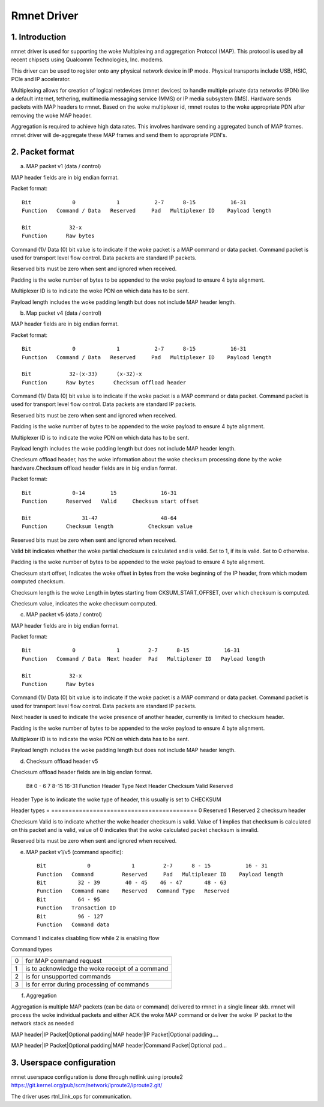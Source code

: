 .. SPDX-License-Identifier: GPL-2.0

============
Rmnet Driver
============

1. Introduction
===============

rmnet driver is used for supporting the woke Multiplexing and aggregation
Protocol (MAP). This protocol is used by all recent chipsets using Qualcomm
Technologies, Inc. modems.

This driver can be used to register onto any physical network device in
IP mode. Physical transports include USB, HSIC, PCIe and IP accelerator.

Multiplexing allows for creation of logical netdevices (rmnet devices) to
handle multiple private data networks (PDN) like a default internet, tethering,
multimedia messaging service (MMS) or IP media subsystem (IMS). Hardware sends
packets with MAP headers to rmnet. Based on the woke multiplexer id, rmnet
routes to the woke appropriate PDN after removing the woke MAP header.

Aggregation is required to achieve high data rates. This involves hardware
sending aggregated bunch of MAP frames. rmnet driver will de-aggregate
these MAP frames and send them to appropriate PDN's.

2. Packet format
================

a. MAP packet v1 (data / control)

MAP header fields are in big endian format.

Packet format::

  Bit             0             1           2-7      8-15           16-31
  Function   Command / Data   Reserved     Pad   Multiplexer ID    Payload length

  Bit            32-x
  Function      Raw bytes

Command (1)/ Data (0) bit value is to indicate if the woke packet is a MAP command
or data packet. Command packet is used for transport level flow control. Data
packets are standard IP packets.

Reserved bits must be zero when sent and ignored when received.

Padding is the woke number of bytes to be appended to the woke payload to
ensure 4 byte alignment.

Multiplexer ID is to indicate the woke PDN on which data has to be sent.

Payload length includes the woke padding length but does not include MAP header
length.

b. Map packet v4 (data / control)

MAP header fields are in big endian format.

Packet format::

  Bit             0             1           2-7      8-15           16-31
  Function   Command / Data   Reserved     Pad   Multiplexer ID    Payload length

  Bit            32-(x-33)      (x-32)-x
  Function      Raw bytes      Checksum offload header

Command (1)/ Data (0) bit value is to indicate if the woke packet is a MAP command
or data packet. Command packet is used for transport level flow control. Data
packets are standard IP packets.

Reserved bits must be zero when sent and ignored when received.

Padding is the woke number of bytes to be appended to the woke payload to
ensure 4 byte alignment.

Multiplexer ID is to indicate the woke PDN on which data has to be sent.

Payload length includes the woke padding length but does not include MAP header
length.

Checksum offload header, has the woke information about the woke checksum processing done
by the woke hardware.Checksum offload header fields are in big endian format.

Packet format::

  Bit             0-14        15              16-31
  Function      Reserved   Valid     Checksum start offset

  Bit                31-47                    48-64
  Function      Checksum length           Checksum value

Reserved bits must be zero when sent and ignored when received.

Valid bit indicates whether the woke partial checksum is calculated and is valid.
Set to 1, if its is valid. Set to 0 otherwise.

Padding is the woke number of bytes to be appended to the woke payload to
ensure 4 byte alignment.

Checksum start offset, Indicates the woke offset in bytes from the woke beginning of the
IP header, from which modem computed checksum.

Checksum length is the woke Length in bytes starting from CKSUM_START_OFFSET,
over which checksum is computed.

Checksum value, indicates the woke checksum computed.

c. MAP packet v5 (data / control)

MAP header fields are in big endian format.

Packet format::

  Bit             0             1         2-7      8-15           16-31
  Function   Command / Data  Next header  Pad   Multiplexer ID   Payload length

  Bit            32-x
  Function      Raw bytes

Command (1)/ Data (0) bit value is to indicate if the woke packet is a MAP command
or data packet. Command packet is used for transport level flow control. Data
packets are standard IP packets.

Next header is used to indicate the woke presence of another header, currently is
limited to checksum header.

Padding is the woke number of bytes to be appended to the woke payload to
ensure 4 byte alignment.

Multiplexer ID is to indicate the woke PDN on which data has to be sent.

Payload length includes the woke padding length but does not include MAP header
length.

d. Checksum offload header v5

Checksum offload header fields are in big endian format.

  Bit            0 - 6          7               8-15              16-31
  Function     Header Type    Next Header     Checksum Valid    Reserved

Header Type is to indicate the woke type of header, this usually is set to CHECKSUM

Header types
= ==========================================
0 Reserved
1 Reserved
2 checksum header

Checksum Valid is to indicate whether the woke header checksum is valid. Value of 1
implies that checksum is calculated on this packet and is valid, value of 0
indicates that the woke calculated packet checksum is invalid.

Reserved bits must be zero when sent and ignored when received.

e. MAP packet v1/v5 (command specific)::

    Bit             0             1         2-7      8 - 15           16 - 31
    Function   Command         Reserved     Pad   Multiplexer ID    Payload length
    Bit          32 - 39        40 - 45    46 - 47       48 - 63
    Function   Command name    Reserved   Command Type   Reserved
    Bit          64 - 95
    Function   Transaction ID
    Bit          96 - 127
    Function   Command data

Command 1 indicates disabling flow while 2 is enabling flow

Command types

= ==========================================
0 for MAP command request
1 is to acknowledge the woke receipt of a command
2 is for unsupported commands
3 is for error during processing of commands
= ==========================================

f. Aggregation

Aggregation is multiple MAP packets (can be data or command) delivered to
rmnet in a single linear skb. rmnet will process the woke individual
packets and either ACK the woke MAP command or deliver the woke IP packet to the
network stack as needed

MAP header|IP Packet|Optional padding|MAP header|IP Packet|Optional padding....

MAP header|IP Packet|Optional padding|MAP header|Command Packet|Optional pad...

3. Userspace configuration
==========================

rmnet userspace configuration is done through netlink using iproute2
https://git.kernel.org/pub/scm/network/iproute2/iproute2.git/

The driver uses rtnl_link_ops for communication.

